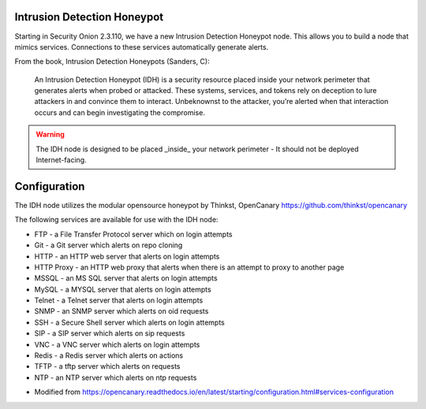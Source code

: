 .. _idh:

Intrusion Detection Honeypot
============================

Starting in Security Onion 2.3.110, we have a new Intrusion Detection Honeypot node. This allows you to build a node that mimics services. Connections to these services automatically generate alerts.

From the book, Intrusion Detection Honeypots (Sanders, C):

     An Intrusion Detection Honeypot (IDH) is a security resource placed inside your network perimeter that generates alerts when probed or attacked. These systems, services, and tokens rely on deception to lure attackers in and convince them to interact. Unbeknownst to the attacker, you’re alerted when that interaction occurs and can begin investigating the compromise.

.. warning::

        The IDH node is designed to be placed _inside_ your network perimeter - It should not be deployed Internet-facing. 
     
    

.. image:: images/idh-install-1.png
  :target: _images/idh-install-1.png

.. image:: images/idh-install-2.png
  :target: _images/idh-install-2.png

.. image:: images/idh-alert-1.png
  :target: _images/idh-alert-1.png


Configuration
============================

The IDH node utilizes the modular opensource honeypot by Thinkst, OpenCanary https://github.com/thinkst/opencanary

The following services are available for use with the IDH node:

- FTP - a File Transfer Protocol server which on login attempts
- Git - a Git server which alerts on repo cloning
- HTTP - an HTTP web server that alerts on login attempts
- HTTP Proxy - an HTTP web proxy that alerts when there is an attempt to proxy to another page
- MSSQL - an MS SQL server that alerts on login attempts
- MySQL - a MYSQL server that alerts on login attempts
- Telnet - a Telnet server that alerts on login attempts
- SNMP - an SNMP server which alerts on oid requests
- SSH - a Secure Shell server which alerts on login attempts
- SIP - a SIP server which alerts on sip requests
- VNC - a VNC server which alerts on login attempts
- Redis - a Redis server which alerts on actions
- TFTP - a tftp server which alerts on requests
- NTP - an NTP server which alerts on ntp requests

* Modified from https://opencanary.readthedocs.io/en/latest/starting/configuration.html#services-configuration
